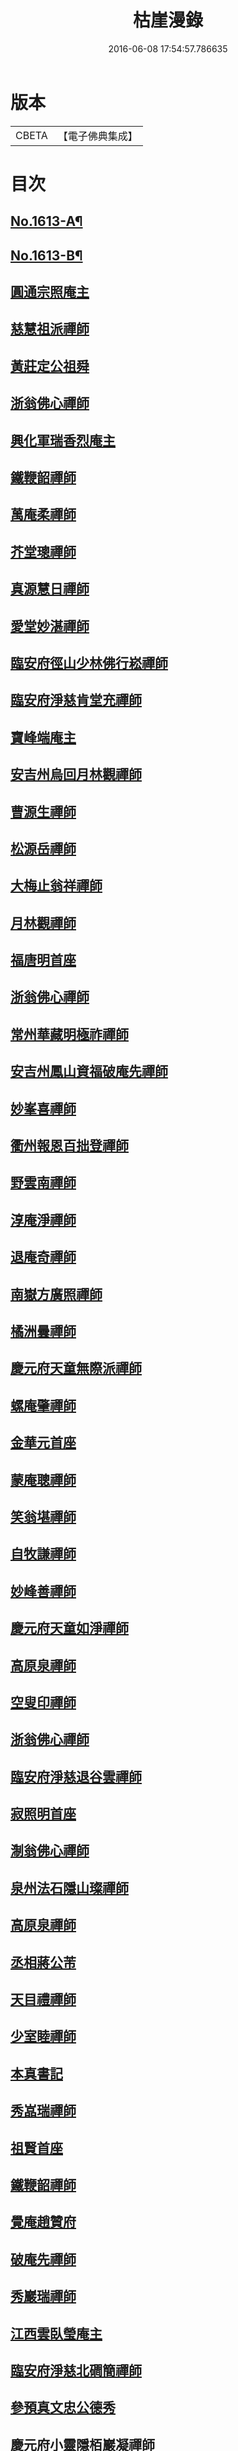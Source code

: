 #+TITLE: 枯崖漫錄 
#+DATE: 2016-06-08 17:54:57.786635

* 版本
 |     CBETA|【電子佛典集成】|

* 目次
** [[file:KR6r0096_001.txt::001-0024a1][No.1613-A¶]]
** [[file:KR6r0096_001.txt::001-0024b2][No.1613-B¶]]
** [[file:KR6r0096_001.txt::001-0024c3][圓通宗照庵主]]
** [[file:KR6r0096_001.txt::001-0024c8][慈慧祖派禪師]]
** [[file:KR6r0096_001.txt::001-0025a1][黃莊定公祖舜]]
** [[file:KR6r0096_001.txt::001-0025a5][浙翁佛心禪師]]
** [[file:KR6r0096_001.txt::001-0025a15][興化軍瑞香烈庵主]]
** [[file:KR6r0096_001.txt::001-0025b5][鐵鞭韶禪師]]
** [[file:KR6r0096_001.txt::001-0025b15][萬庵柔禪師]]
** [[file:KR6r0096_001.txt::001-0025b24][芥堂璁禪師]]
** [[file:KR6r0096_001.txt::001-0025c6][真源慧日禪師]]
** [[file:KR6r0096_001.txt::001-0026a4][愛堂妙湛禪師]]
** [[file:KR6r0096_001.txt::001-0026a12][臨安府徑山少林佛行崧禪師]]
** [[file:KR6r0096_001.txt::001-0026b7][臨安府淨慈肯堂充禪師]]
** [[file:KR6r0096_001.txt::001-0026b17][寶峰端庵主]]
** [[file:KR6r0096_001.txt::001-0026b22][安吉州烏回月林觀禪師]]
** [[file:KR6r0096_001.txt::001-0026c16][曹源生禪師]]
** [[file:KR6r0096_001.txt::001-0026c20][松源岳禪師]]
** [[file:KR6r0096_001.txt::001-0027a9][大梅止翁祥禪師]]
** [[file:KR6r0096_001.txt::001-0027a12][月林觀禪師]]
** [[file:KR6r0096_001.txt::001-0027a17][福唐明首座]]
** [[file:KR6r0096_001.txt::001-0027b7][浙翁佛心禪師]]
** [[file:KR6r0096_001.txt::001-0027b20][常州華藏明極祚禪師]]
** [[file:KR6r0096_001.txt::001-0027c2][安吉州鳳山資福破庵先禪師]]
** [[file:KR6r0096_001.txt::001-0027c12][妙峯喜禪師]]
** [[file:KR6r0096_001.txt::001-0027c20][衢州報恩百拙登禪師]]
** [[file:KR6r0096_001.txt::001-0028a2][野雲南禪師]]
** [[file:KR6r0096_001.txt::001-0028a12][淳庵淨禪師]]
** [[file:KR6r0096_001.txt::001-0028a16][退庵奇禪師]]
** [[file:KR6r0096_001.txt::001-0028c2][南嶽方廣照禪師]]
** [[file:KR6r0096_001.txt::001-0028c12][橘洲曇禪師]]
** [[file:KR6r0096_001.txt::001-0029a2][慶元府天童無際派禪師]]
** [[file:KR6r0096_001.txt::001-0029a18][螺庵肇禪師]]
** [[file:KR6r0096_001.txt::001-0029a23][金華元首座]]
** [[file:KR6r0096_001.txt::001-0029b6][蒙庵聰禪師]]
** [[file:KR6r0096_001.txt::001-0029c4][笑翁堪禪師]]
** [[file:KR6r0096_001.txt::001-0029c10][自牧謙禪師]]
** [[file:KR6r0096_001.txt::001-0029c17][妙峰善禪師]]
** [[file:KR6r0096_001.txt::001-0030a3][慶元府天童如淨禪師]]
** [[file:KR6r0096_001.txt::001-0030a13][高原泉禪師]]
** [[file:KR6r0096_001.txt::001-0030a19][空叟印禪師]]
** [[file:KR6r0096_001.txt::001-0030b2][浙翁佛心禪師]]
** [[file:KR6r0096_001.txt::001-0030b17][臨安府淨慈退谷雲禪師]]
** [[file:KR6r0096_001.txt::001-0030b23][寂照明首座]]
** [[file:KR6r0096_001.txt::001-0030c8][淛翁佛心禪師]]
** [[file:KR6r0096_001.txt::001-0030c19][泉州法石隱山璨禪師]]
** [[file:KR6r0096_001.txt::001-0031a4][高原泉禪師]]
** [[file:KR6r0096_001.txt::001-0031a8][丞相蔣公芾]]
** [[file:KR6r0096_001.txt::001-0031a18][天目禮禪師]]
** [[file:KR6r0096_001.txt::001-0031b3][少室睦禪師]]
** [[file:KR6r0096_001.txt::001-0031b8][本真書記]]
** [[file:KR6r0096_001.txt::001-0031b17][秀嵓瑞禪師]]
** [[file:KR6r0096_002.txt::002-0031c7][祖賢首座]]
** [[file:KR6r0096_002.txt::002-0031c19][鐵鞭韶禪師]]
** [[file:KR6r0096_002.txt::002-0032a10][覺庵趙贊府]]
** [[file:KR6r0096_002.txt::002-0032a15][破庵先禪師]]
** [[file:KR6r0096_002.txt::002-0032b7][秀巖瑞禪師]]
** [[file:KR6r0096_002.txt::002-0032b15][江西雲臥瑩庵主]]
** [[file:KR6r0096_002.txt::002-0032c4][臨安府淨慈北磵簡禪師]]
** [[file:KR6r0096_002.txt::002-0032c18][參預真文忠公德秀]]
** [[file:KR6r0096_002.txt::002-0033a4][慶元府小靈隱栢巖凝禪師]]
** [[file:KR6r0096_002.txt::002-0033a13][秀巖瑞禪師]]
** [[file:KR6r0096_002.txt::002-0033a21][鐵鞭韶禪師]]
** [[file:KR6r0096_002.txt::002-0033b1][笑庵悟禪師]]
** [[file:KR6r0096_002.txt::002-0033b11][笑翁堪禪師]]
** [[file:KR6r0096_002.txt::002-0033b19][松源岳禪師]]
** [[file:KR6r0096_002.txt::002-0033c5][絕照鑒禪師]]
** [[file:KR6r0096_002.txt::002-0033c10][肯庵圓悟禪師]]
** [[file:KR6r0096_002.txt::002-0033c19][寒齋高士林公公遇]]
** [[file:KR6r0096_002.txt::002-0034a7][東山源禪師]]
** [[file:KR6r0096_002.txt::002-0034a16][雙杉元禪師]]
** [[file:KR6r0096_002.txt::002-0034b1][枯禪鏡禪師]]
** [[file:KR6r0096_002.txt::002-0034b7][鼇峰定禪師]]
** [[file:KR6r0096_002.txt::002-0034b13][安吉州道場別浦舟禪師]]
** [[file:KR6r0096_002.txt::002-0034c2][雙杉元禪師]]
** [[file:KR6r0096_002.txt::002-0034c24][西山亮禪師]]
** [[file:KR6r0096_002.txt::002-0035a6][無準佛鑑圓照範禪師]]
** [[file:KR6r0096_002.txt::002-0035a12][井山密禪師]]
** [[file:KR6r0096_002.txt::002-0035a22][建康府保寧即庵覺禪師]]
** [[file:KR6r0096_002.txt::002-0035b6][慶元府雪竇無相範禪師]]
** [[file:KR6r0096_002.txt::002-0035b18][平江府雙塔無明性禪師]]
** [[file:KR6r0096_002.txt::002-0035c3][栢岩山禪師]]
** [[file:KR6r0096_002.txt::002-0035c7][中巖寂禪師]]
** [[file:KR6r0096_002.txt::002-0035c18][天目禮禪師]]
** [[file:KR6r0096_002.txt::002-0035c24][短篷遠禪師]]
** [[file:KR6r0096_002.txt::002-0036a8][石田薰禪師]]
** [[file:KR6r0096_002.txt::002-0036a14][臨安府淨慈混源密禪師]]
** [[file:KR6r0096_002.txt::002-0036b10][國史陳公貴謙]]
** [[file:KR6r0096_002.txt::002-0037a9][大川濟禪師]]
** [[file:KR6r0096_002.txt::002-0037a16][山陰清首座]]
** [[file:KR6r0096_002.txt::002-0037a20][夢堂升禪師]]
** [[file:KR6r0096_002.txt::002-0037b7][石田薰禪師]]
** [[file:KR6r0096_002.txt::002-0037b19][笑翁堪禪師]]
** [[file:KR6r0096_002.txt::002-0037c3][鐵牛印禪師]]
** [[file:KR6r0096_002.txt::002-0037c18][閩山居士俞景賢]]
** [[file:KR6r0096_002.txt::002-0038a2][長樂珪藏主]]
** [[file:KR6r0096_002.txt::002-0038a8][嘉興府光孝石室輝禪師]]
** [[file:KR6r0096_002.txt::002-0038a14][國史陳公貴謙]]
** [[file:KR6r0096_002.txt::002-0038a19][無量壽禪師]]
** [[file:KR6r0096_002.txt::002-0038b1][石田薰禪師]]
** [[file:KR6r0096_002.txt::002-0038b13][潭州石霜竹嵓印禪師]]
** [[file:KR6r0096_002.txt::002-0038b20][大川濟禪師]]
** [[file:KR6r0096_002.txt::002-0038c1][平江府虎丘坳堂濟禪師]]
** [[file:KR6r0096_003.txt::003-0038c9][蒙庵聰禪師]]
** [[file:KR6r0096_003.txt::003-0038c19][無準佛鑑範禪師]]
** [[file:KR6r0096_003.txt::003-0039a14][伊巖玉禪師]]
** [[file:KR6r0096_003.txt::003-0039b2][真源日禪師]]
** [[file:KR6r0096_003.txt::003-0039b14][東山源禪師]]
** [[file:KR6r0096_003.txt::003-0039c5][真源日禪師]]
** [[file:KR6r0096_003.txt::003-0039c14][隆首座]]
** [[file:KR6r0096_003.txt::003-0039c20][西蜀保福晦嵓暉禪師]]
** [[file:KR6r0096_003.txt::003-0040a18][福州聖泉岊翁淳禪師]]
** [[file:KR6r0096_003.txt::003-0040a23][潭州大溈泉山初禪師]]
** [[file:KR6r0096_003.txt::003-0040b8][嘯巖蔚禪師]]
** [[file:KR6r0096_003.txt::003-0040b17][癡絕冲禪師]]
** [[file:KR6r0096_003.txt::003-0040c13][絕照鑒禪師]]
** [[file:KR6r0096_003.txt::003-0040c23][石田薰禪師]]
** [[file:KR6r0096_003.txt::003-0041a6][真淨大師德英]]
** [[file:KR6r0096_003.txt::003-0041a12][月窟清禪師]]
** [[file:KR6r0096_003.txt::003-0041a23][清烈庵主]]
** [[file:KR6r0096_003.txt::003-0041b8][諾庵元肇禪師]]
** [[file:KR6r0096_003.txt::003-0041b15][漢陽軍鳳棲古月祖照禪師]]
** [[file:KR6r0096_003.txt::003-0041c7][寒齋林公公遇]]
** [[file:KR6r0096_003.txt::003-0041c14][龍溪聞禪師]]
** [[file:KR6r0096_003.txt::003-0042a12][辟支巖主立堅]]
** [[file:KR6r0096_003.txt::003-0042a20][東谷光禪師]]
** [[file:KR6r0096_003.txt::003-0042b8][蒺藜曇禪師]]
** [[file:KR6r0096_003.txt::003-0042b14][鎮江府金山掩室開禪師]]
** [[file:KR6r0096_003.txt::003-0042b23][雙杉元禪師]]
** [[file:KR6r0096_003.txt::003-0042c9][荊叟珏禪師]]
** [[file:KR6r0096_003.txt::003-0042c19][福州雪峯北山信禪師]]
** [[file:KR6r0096_003.txt::003-0043a5][枯禪鏡禪師]]
** [[file:KR6r0096_003.txt::003-0043a9][癡絕冲禪師]]
** [[file:KR6r0096_003.txt::003-0043a15][介石朋禪師]]
** [[file:KR6r0096_003.txt::003-0043b4][石田薰禪師]]
** [[file:KR6r0096_003.txt::003-0043b9][雙杉元禪師]]
** [[file:KR6r0096_003.txt::003-0044a7][枯樁曇禪師]]
** [[file:KR6r0096_003.txt::003-0044a13][雲巢巖禪師]]
** [[file:KR6r0096_003.txt::003-0044a19][南翁明禪師]]
** [[file:KR6r0096_003.txt::003-0044b6][西山亮禪師]]
** [[file:KR6r0096_003.txt::003-0044b12][平江府萬壽訥堂辯禪師]]
** [[file:KR6r0096_003.txt::003-0044b16][介石朋禪師]]
** [[file:KR6r0096_003.txt::003-0044c2][守懲庵主]]
** [[file:KR6r0096_003.txt::003-0044c8][石溪佛海月禪師]]
** [[file:KR6r0096_003.txt::003-0044c24][王孔大]]
** [[file:KR6r0096_003.txt::003-0045a11][西巖惠禪師]]
** [[file:KR6r0096_003.txt::003-0045a20][丞相鄭公清之]]
** [[file:KR6r0096_003.txt::003-0045b1][福州越山法深禪師]]
** [[file:KR6r0096_003.txt::003-0045b9][祖昌庵主]]
** [[file:KR6r0096_003.txt::003-0045b22][溫陵黃允]]
** [[file:KR6r0096_003.txt::003-0045c5][平江府開元別翁甄禪師]]
** [[file:KR6r0096_003.txt::003-0045c16][No.1613-C¶]]
** [[file:KR6r0096_003.txt::003-0046a1][No.1613-D¶]]

* 卷
[[file:KR6r0096_001.txt][枯崖漫錄 1]]
[[file:KR6r0096_002.txt][枯崖漫錄 2]]
[[file:KR6r0096_003.txt][枯崖漫錄 3]]

